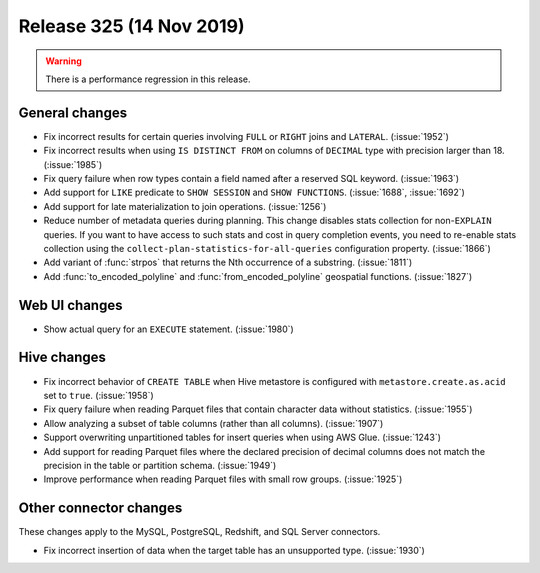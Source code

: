 =========================
Release 325 (14 Nov 2019)
=========================

.. warning:: There is a performance regression in this release.

General changes
---------------

* Fix incorrect results for certain queries involving ``FULL`` or ``RIGHT`` joins and
  ``LATERAL``. (:issue:`1952`)
* Fix incorrect results when using ``IS DISTINCT FROM`` on columns of ``DECIMAL`` type
  with precision larger than 18. (:issue:`1985`)
* Fix query failure when row types contain a field named after a reserved SQL keyword. (:issue:`1963`)
* Add support for ``LIKE`` predicate to ``SHOW SESSION`` and ``SHOW FUNCTIONS``. (:issue:`1688`, :issue:`1692`)
* Add support for late materialization to join operations. (:issue:`1256`)
* Reduce number of metadata queries during planning.
  This change disables stats collection for non-``EXPLAIN`` queries. If you
  want to have access to such stats and cost in query completion events, you
  need to re-enable stats collection using the ``collect-plan-statistics-for-all-queries``
  configuration property. (:issue:`1866`)
* Add variant of :func:`strpos` that returns the Nth occurrence of a substring. (:issue:`1811`)
* Add :func:`to_encoded_polyline` and :func:`from_encoded_polyline` geospatial functions. (:issue:`1827`)

Web UI changes
--------------

* Show actual query for an ``EXECUTE`` statement. (:issue:`1980`)

Hive changes
------------

* Fix incorrect behavior of ``CREATE TABLE`` when Hive metastore is configured
  with ``metastore.create.as.acid`` set to ``true``. (:issue:`1958`)
* Fix query failure when reading Parquet files that contain character data without statistics. (:issue:`1955`)
* Allow analyzing a subset of table columns (rather than all columns). (:issue:`1907`)
* Support overwriting unpartitioned tables for insert queries when using AWS Glue. (:issue:`1243`)
* Add support for reading Parquet files where the declared precision of decimal columns does not match
  the precision in the table or partition schema. (:issue:`1949`)
* Improve performance when reading Parquet files with small row groups. (:issue:`1925`)

Other connector changes
-----------------------

These changes apply to the MySQL, PostgreSQL, Redshift, and SQL Server connectors.

* Fix incorrect insertion of data when the target table has an unsupported type. (:issue:`1930`)
